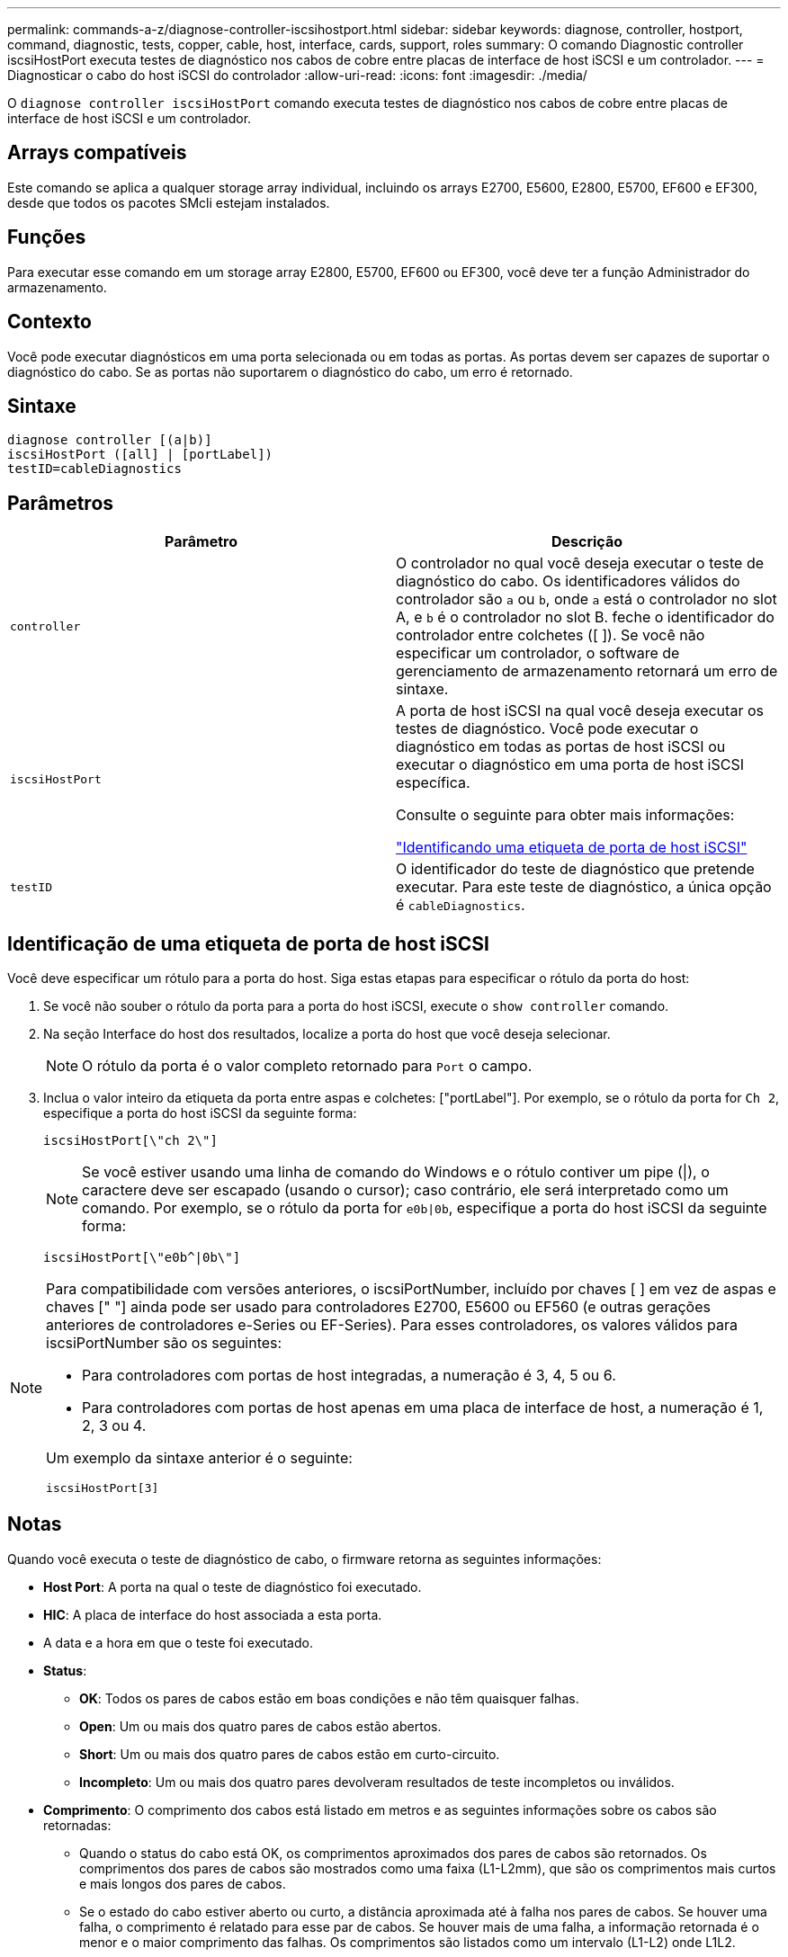 ---
permalink: commands-a-z/diagnose-controller-iscsihostport.html 
sidebar: sidebar 
keywords: diagnose, controller, hostport, command, diagnostic, tests, copper, cable, host, interface, cards, support, roles 
summary: O comando Diagnostic controller iscsiHostPort executa testes de diagnóstico nos cabos de cobre entre placas de interface de host iSCSI e um controlador. 
---
= Diagnosticar o cabo do host iSCSI do controlador
:allow-uri-read: 
:icons: font
:imagesdir: ./media/


[role="lead"]
O `diagnose controller iscsiHostPort` comando executa testes de diagnóstico nos cabos de cobre entre placas de interface de host iSCSI e um controlador.



== Arrays compatíveis

Este comando se aplica a qualquer storage array individual, incluindo os arrays E2700, E5600, E2800, E5700, EF600 e EF300, desde que todos os pacotes SMcli estejam instalados.



== Funções

Para executar esse comando em um storage array E2800, E5700, EF600 ou EF300, você deve ter a função Administrador do armazenamento.



== Contexto

Você pode executar diagnósticos em uma porta selecionada ou em todas as portas. As portas devem ser capazes de suportar o diagnóstico do cabo. Se as portas não suportarem o diagnóstico do cabo, um erro é retornado.



== Sintaxe

[listing]
----
diagnose controller [(a|b)]
iscsiHostPort ([all] | [portLabel])
testID=cableDiagnostics
----


== Parâmetros

[cols="2*"]
|===
| Parâmetro | Descrição 


 a| 
`controller`
 a| 
O controlador no qual você deseja executar o teste de diagnóstico do cabo. Os identificadores válidos do controlador são `a` ou `b`, onde `a` está o controlador no slot A, e `b` é o controlador no slot B. feche o identificador do controlador entre colchetes ([ ]). Se você não especificar um controlador, o software de gerenciamento de armazenamento retornará um erro de sintaxe.



 a| 
`iscsiHostPort`
 a| 
A porta de host iSCSI na qual você deseja executar os testes de diagnóstico. Você pode executar o diagnóstico em todas as portas de host iSCSI ou executar o diagnóstico em uma porta de host iSCSI específica.

Consulte o seguinte para obter mais informações:

<<Identificação de uma etiqueta de porta de host iSCSI,"Identificando uma etiqueta de porta de host iSCSI">>



 a| 
`testID`
 a| 
O identificador do teste de diagnóstico que pretende executar. Para este teste de diagnóstico, a única opção é `cableDiagnostics`.

|===


== Identificação de uma etiqueta de porta de host iSCSI

Você deve especificar um rótulo para a porta do host. Siga estas etapas para especificar o rótulo da porta do host:

. Se você não souber o rótulo da porta para a porta do host iSCSI, execute o `show controller` comando.
. Na seção Interface do host dos resultados, localize a porta do host que você deseja selecionar.
+
[NOTE]
====
O rótulo da porta é o valor completo retornado para `Port` o campo.

====
. Inclua o valor inteiro da etiqueta da porta entre aspas e colchetes: ["portLabel"]. Por exemplo, se o rótulo da porta for `Ch 2`, especifique a porta do host iSCSI da seguinte forma:
+
[listing]
----
iscsiHostPort[\"ch 2\"]
----
+
[NOTE]
====
Se você estiver usando uma linha de comando do Windows e o rótulo contiver um pipe (|), o caractere deve ser escapado (usando o cursor); caso contrário, ele será interpretado como um comando. Por exemplo, se o rótulo da porta for `e0b|0b`, especifique a porta do host iSCSI da seguinte forma:

====
+
[listing]
----
iscsiHostPort[\"e0b^|0b\"]
----


[NOTE]
====
Para compatibilidade com versões anteriores, o iscsiPortNumber, incluído por chaves [ ] em vez de aspas e chaves [" "] ainda pode ser usado para controladores E2700, E5600 ou EF560 (e outras gerações anteriores de controladores e-Series ou EF-Series). Para esses controladores, os valores válidos para iscsiPortNumber são os seguintes:

* Para controladores com portas de host integradas, a numeração é 3, 4, 5 ou 6.
* Para controladores com portas de host apenas em uma placa de interface de host, a numeração é 1, 2, 3 ou 4.


Um exemplo da sintaxe anterior é o seguinte:

[listing]
----
iscsiHostPort[3]
----
====


== Notas

Quando você executa o teste de diagnóstico de cabo, o firmware retorna as seguintes informações:

* *Host Port*: A porta na qual o teste de diagnóstico foi executado.
* *HIC*: A placa de interface do host associada a esta porta.
* A data e a hora em que o teste foi executado.
* *Status*:
+
** *OK*: Todos os pares de cabos estão em boas condições e não têm quaisquer falhas.
** *Open*: Um ou mais dos quatro pares de cabos estão abertos.
** *Short*: Um ou mais dos quatro pares de cabos estão em curto-circuito.
** *Incompleto*: Um ou mais dos quatro pares devolveram resultados de teste incompletos ou inválidos.


* *Comprimento*: O comprimento dos cabos está listado em metros e as seguintes informações sobre os cabos são retornadas:
+
** Quando o status do cabo está OK, os comprimentos aproximados dos pares de cabos são retornados. Os comprimentos dos pares de cabos são mostrados como uma faixa (L1-L2mm), que são os comprimentos mais curtos e mais longos dos pares de cabos.
** Se o estado do cabo estiver aberto ou curto, a distância aproximada até à falha nos pares de cabos. Se houver uma falha, o comprimento é relatado para esse par de cabos. Se houver mais de uma falha, a informação retornada é o menor e o maior comprimento das falhas. Os comprimentos são listados como um intervalo (L1-L2) onde L1L2.
** Se o status do cabo estiver incompleto, as informações retornadas serão os comprimentos dos pares de cabos mais curtos e mais longos que o firmware pode testar com êxito. Os comprimentos são listados para os pares de cabos válidos como um intervalo (L1-L2) onde L1L2.


* Registar valores para os registos de diagnóstico de cabos. Os valores estão em um formato hexadecimal:
+
** Dois bytes mostram o status combinado do cabo (quatro bits por porta).
** Quatro números de dois bytes mostram o comprimento de cada canal.






== Nível mínimo de firmware

7,77

O 8,10 revê o sistema de numeração para portas de host iSCSI.
